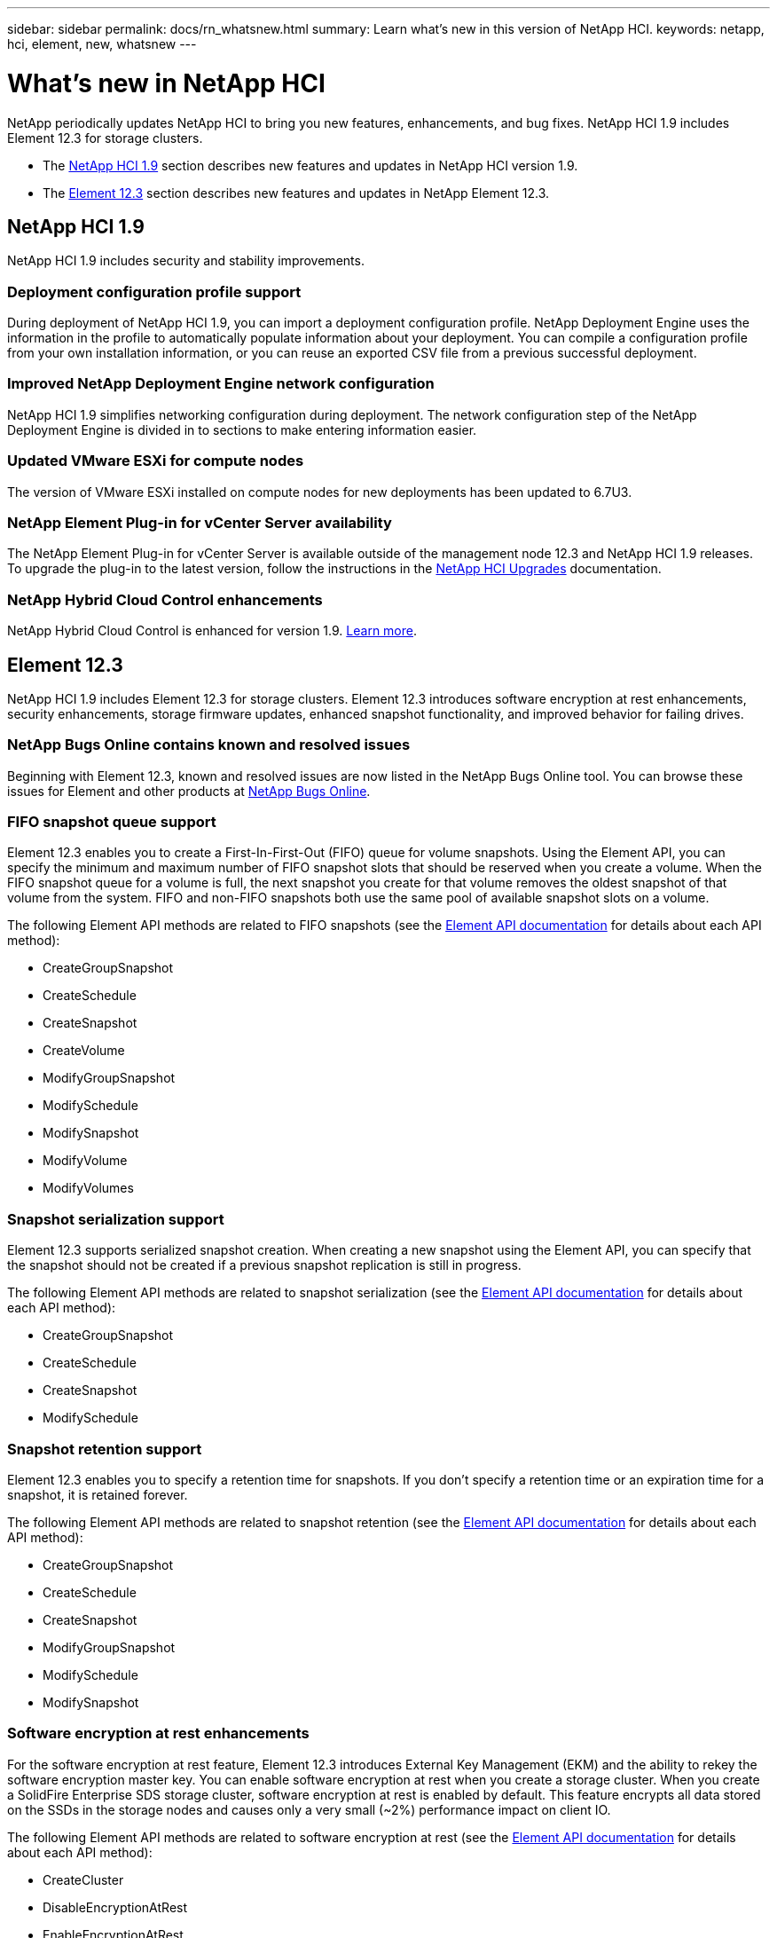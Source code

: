---
sidebar: sidebar
permalink: docs/rn_whatsnew.html
summary: Learn what's new in this version of NetApp HCI.
keywords: netapp, hci, element, new, whatsnew
---

= What's new in NetApp HCI
:hardbreaks:
:nofooter:
:icons: font
:linkattrs:
:imagesdir: ../media/
:keywords: hci, cloud, onprem, documentation, help, element

[.lead]
NetApp periodically updates NetApp HCI to bring you new features, enhancements, and bug fixes. NetApp HCI 1.9 includes Element 12.3 for storage clusters.

* The <<NetApp HCI 1.9>> section describes new features and updates in NetApp HCI version 1.9.

* The <<Element 12.3>> section describes new features and updates in NetApp Element 12.3.

== NetApp HCI 1.9
NetApp HCI 1.9 includes security and stability improvements.

=== Deployment configuration profile support
During deployment of NetApp HCI 1.9, you can import a deployment configuration profile. NetApp Deployment Engine uses the information in the profile to automatically populate information about your deployment. You can compile a configuration profile from your own installation information, or you can reuse an exported CSV file from a previous successful deployment.

=== Improved NetApp Deployment Engine network configuration
NetApp HCI 1.9 simplifies networking configuration during deployment. The network configuration step of the NetApp Deployment Engine is divided in to sections to make entering information easier.

=== Updated VMware ESXi for compute nodes
The version of VMware ESXi installed on compute nodes for new deployments has been updated to 6.7U3.

=== NetApp Element Plug-in for vCenter Server availability
The NetApp Element Plug-in for vCenter Server is available outside of the management node 12.3 and NetApp HCI 1.9 releases. To upgrade the plug-in to the latest version, follow the instructions in the https://docs.netapp.com/us-en/hci/docs/concept_hci_upgrade_overview.html[NetApp HCI Upgrades] documentation.

=== NetApp Hybrid Cloud Control enhancements
NetApp Hybrid Cloud Control is enhanced for version 1.9. https://kb.netapp.com/Advice_and_Troubleshooting/Data_Storage_Software/Management_services_for_Element_Software_and_NetApp_HCI/Management_Services_Release_Notes[Learn more].

== Element 12.3
NetApp HCI 1.9 includes Element 12.3 for storage clusters. Element 12.3 introduces software encryption at rest enhancements, security enhancements, storage firmware updates, enhanced snapshot functionality, and improved behavior for failing drives.

=== NetApp Bugs Online contains known and resolved issues
Beginning with Element 12.3, known and resolved issues are now listed in the NetApp Bugs Online tool. You can browse these issues for Element and other products at https://mysupport.netapp.com/site/products/all/details/solidfire-elementos/bugsonline-tab[NetApp Bugs Online].

=== FIFO snapshot queue support
Element 12.3 enables you to create a First-In-First-Out (FIFO) queue for volume snapshots. Using the Element API, you can specify the minimum and maximum number of FIFO snapshot slots that should be reserved when you create a volume. When the FIFO snapshot queue for a volume is full, the next snapshot you create for that volume removes the oldest snapshot of that volume from the system. FIFO and non-FIFO snapshots both use the same pool of available snapshot slots on a volume.

The following Element API methods are related to FIFO snapshots (see the https://docs.netapp.com/us-en/element-software/api/index.html[Element API documentation] for details about each API method):

* CreateGroupSnapshot
* CreateSchedule
* CreateSnapshot
* CreateVolume
* ModifyGroupSnapshot
* ModifySchedule
* ModifySnapshot
* ModifyVolume
* ModifyVolumes

=== Snapshot serialization support
Element 12.3 supports serialized snapshot creation. When creating a new snapshot using the Element API, you can specify that the snapshot should not be created if a previous snapshot replication is still in progress.

The following Element API methods are related to snapshot serialization (see the https://docs.netapp.com/us-en/element-software/api/index.html[Element API documentation] for details about each API method):

* CreateGroupSnapshot
* CreateSchedule
* CreateSnapshot
* ModifySchedule

=== Snapshot retention support
Element 12.3 enables you to specify a retention time for snapshots. If you don't specify a retention time or an expiration time for a snapshot, it is retained forever.

The following Element API methods are related to snapshot retention (see the https://docs.netapp.com/us-en/element-software/api/index.html[Element API documentation] for details about each API method):

* CreateGroupSnapshot
* CreateSchedule
* CreateSnapshot
* ModifyGroupSnapshot
* ModifySchedule
* ModifySnapshot

=== Software encryption at rest enhancements

For the software encryption at rest feature, Element 12.3 introduces External Key Management (EKM) and the ability to rekey the software encryption master key. You can enable software encryption at rest when you create a storage cluster. When you create a SolidFire Enterprise SDS storage cluster, software encryption at rest is enabled by default. This feature encrypts all data stored on the SSDs in the storage nodes and causes only a very small (~2%) performance impact on client IO.

The following Element API methods are related to software encryption at rest (see the https://docs.netapp.com/us-en/element-software/api/index.html[Element API documentation] for details about each API method):

* CreateCluster
* DisableEncryptionAtRest
* EnableEncryptionAtRest
* GetSoftwareEncryptionAtRestInfo
* RekeySoftwareEncryptionAtRestMasterKey

=== Storage node firmware updates

Element 12.3 includes firmware updates for storage nodes. http://docs.netapp.com/us-en/hci/docs/rn_relatedrn.html[Learn more].

=== Security enhancements

Element 12.3 resolves security vulnerabilities for storage nodes and the management node. http://security.netapp.com/[Learn more] about these security enhancements.

=== Improved behavior for failing drives

Element 12.3 performs periodic health checks on SolidFire appliance drives using SMART health data from the drives. A drive that fails the SMART health check might be close to failure. If a drive fails the SMART health check, the drive is transitioned to the *Failed* state, and a critical severity cluster fault appears: `Drive with serial: <serial number> in slot: <node slot><drive slot> has failed the SMART overall health check. To resolve this fault, replace the drive`.

[discrete]
== Find more information
* https://kb.netapp.com/Advice_and_Troubleshooting/Data_Storage_Software/Management_services_for_Element_Software_and_NetApp_HCI/Management_Services_Release_Notes[NetApp Hybrid Cloud Control and Management Services Release Notes^]
* https://docs.netapp.com/us-en/vcp/index.html[NetApp Element Plug-in for vCenter Server^]
* https://www.netapp.com/us/documentation/hci.aspx[NetApp HCI Resources page^]
* https://docs.netapp.com/us-en/element-software/index.html[SolidFire and Element Software Documentation^]
* https://kb.netapp.com/Advice_and_Troubleshooting/Hybrid_Cloud_Infrastructure/NetApp_HCI/Firmware_and_driver_versions_in_NetApp_HCI_and_NetApp_Element_software[Firmware and driver versions for NetApp HCI and NetApp Element software^]
